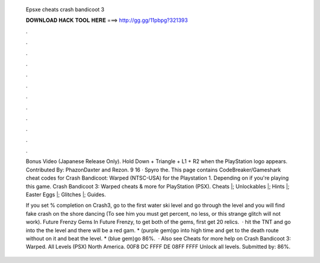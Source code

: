   Epsxe cheats crash bandicoot 3
  
  
  
  𝐃𝐎𝐖𝐍𝐋𝐎𝐀𝐃 𝐇𝐀𝐂𝐊 𝐓𝐎𝐎𝐋 𝐇𝐄𝐑𝐄 ===> http://gg.gg/11pbpg?321393
  
  
  
  .
  
  
  
  .
  
  
  
  .
  
  
  
  .
  
  
  
  .
  
  
  
  .
  
  
  
  .
  
  
  
  .
  
  
  
  .
  
  
  
  .
  
  
  
  .
  
  
  
  .
  
  Bonus Video (Japanese Release Only). Hold Down + Triangle + L1 + R2 when the PlayStation logo appears. Contributed By: PhazonDaxter and Rezon. 9 16 · Spyro the. This page contains CodeBreaker/Gameshark cheat codes for Crash Bandicoot: Warped (NTSC-USA) for the Playstation 1. Depending on if you're playing this game. Crash Bandicoot 3: Warped cheats & more for PlayStation (PSX). Cheats |; Unlockables |; Hints |; Easter Eggs |; Glitches |; Guides.
  
  If you set % completion on Crash3, go to the first water ski level and go through the level and you will find fake crash on the shore dancing (To see him you must get percent, no less, or this strange glitch will not work). Future Frenzy Gems In Future Frenzy, to get both of the gems, first get 20 relics.  · hit the TNT and go into the  the level and there will be a red gam. * (purple gem)go into high time and get to the death route without  on it and beat the level. * (blue gem)go 86%.  · Also see Cheats for more help on Crash Bandicoot 3: Warped. All Levels (PSX) North America. 00F8 DC FFFF DE 08FF FFFF Unlock all levels. Submitted by: 86%.

